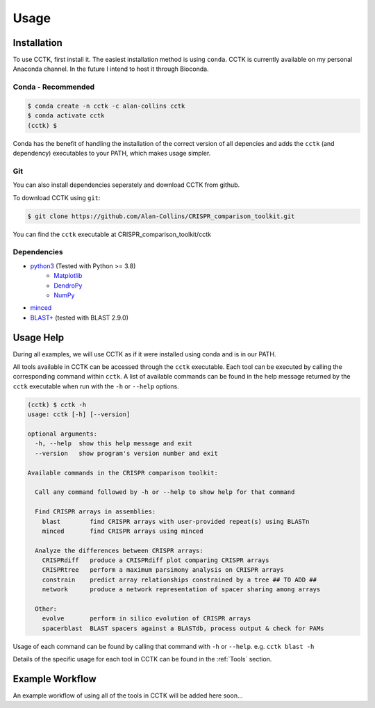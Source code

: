 Usage
=====

.. _installation:

Installation
------------

To use CCTK, first install it. The easiest installation method is using ``conda``. CCTK is currently available on my personal Anaconda channel. In the future I intend to host it through Bioconda.

Conda - Recommended
^^^^^^^^^^^^^^^^^^^


.. code-block:: shell

   $ conda create -n cctk -c alan-collins cctk
   $ conda activate cctk
   (cctk) $ 

Conda has the benefit of handling the installation of the correct version of all depencies and adds the ``cctk`` (and dependency) executables to your PATH, which makes usage simpler.

Git
^^^

You can also install dependencies seperately and download CCTK from github.

To download CCTK using ``git``:

.. code-block:: shell

  $ git clone https://github.com/Alan-Collins/CRISPR_comparison_toolkit.git

You can find the ``cctk`` executable at CRISPR_comparison_toolkit/cctk

Dependencies
^^^^^^^^^^^^

* `python3 <https://www.python.org/downloads/>`_ (Tested with Python >= 3.8)
   * `Matplotlib <https://matplotlib.org/3.1.1/users/installing.html>`_
   * `DendroPy <https://dendropy.org/downloading.html>`_
   * `NumPy <https://numpy.org/install/>`_

* `minced <https://github.com/ctSkennerton/minced>`_
* `BLAST+ <https://ftp.ncbi.nlm.nih.gov/blast/executables/blast+/LATEST/>`_ (tested with BLAST 2.9.0)


Usage Help
----------

During all examples, we will use CCTK as if it were installed using conda and is in our PATH.

All tools available in CCTK can be accessed through the ``cctk`` executable. Each tool can be executed by calling the corresponding command within ``cctk``. A list of available commands can be found in the help message returned by the ``cctk`` executable when run with the ``-h`` or ``--help`` options.

.. code-block:: console

   (cctk) $ cctk -h
   usage: cctk [-h] [--version]

   optional arguments:
     -h, --help  show this help message and exit
     --version   show program's version number and exit

   Available commands in the CRISPR comparison toolkit:

     Call any command followed by -h or --help to show help for that command

     Find CRISPR arrays in assemblies:
       blast        find CRISPR arrays with user-provided repeat(s) using BLASTn
       minced       find CRISPR arrays using minced

     Analyze the differences between CRISPR arrays:
       CRISPRdiff   produce a CRISPRdiff plot comparing CRISPR arrays
       CRISPRtree   perform a maximum parsimony analysis on CRISPR arrays
       constrain    predict array relationships constrained by a tree ## TO ADD ##
       network      produce a network representation of spacer sharing among arrays

     Other:
       evolve       perform in silico evolution of CRISPR arrays
       spacerblast  BLAST spacers against a BLASTdb, process output & check for PAMs

Usage of each command can be found by calling that command with ``-h`` or ``--help``. e.g. ``cctk blast -h``

Details of the specific usage for each tool in CCTK can be found in the :ref:`Tools` section.


Example Workflow
----------------

An example workflow of using all of the tools in CCTK will be added here soon...
